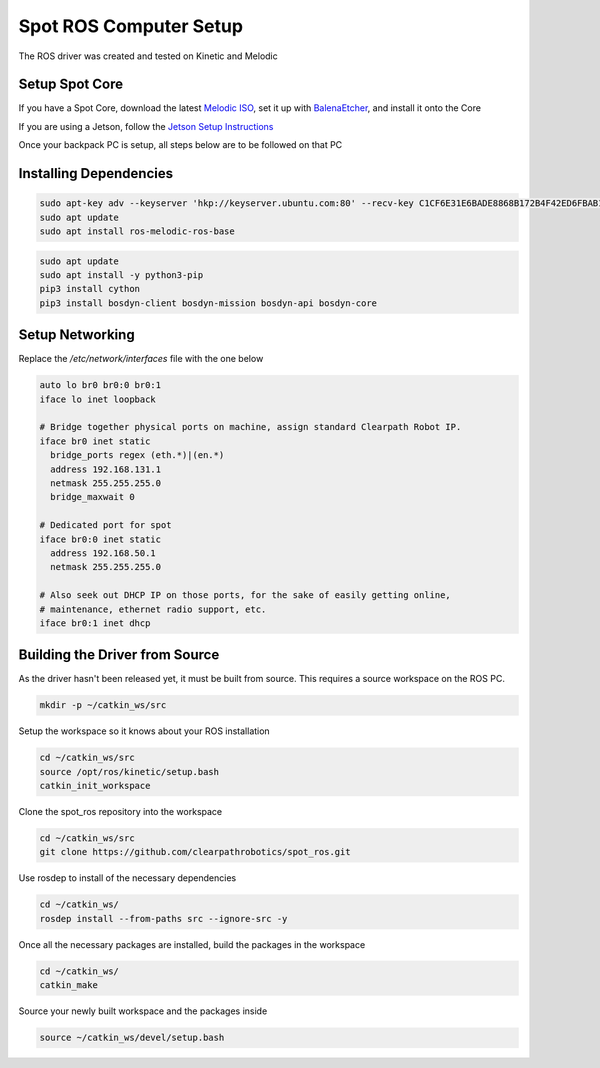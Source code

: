 Spot ROS Computer Setup
=======================

The ROS driver was created and tested on Kinetic and Melodic

Setup Spot Core
---------------

If you have a Spot Core, download the latest `Melodic ISO <https://packages.clearpathrobotics.com/stable/images/latest/melodic-bionic/amd64/>`_, set it up with `BalenaEtcher <https://www.balena.io/etcher/>`_, and install it onto the Core

If you are using a Jetson, follow the `Jetson Setup Instructions <https://docs.nvidia.com/sdk-manager/install-with-sdkm-jetson/index.html>`_

Once your backpack PC is setup, all steps below are to be followed on that PC

Installing Dependencies
-----------------------

.. code:: bash

  sudo apt-key adv --keyserver 'hkp://keyserver.ubuntu.com:80' --recv-key C1CF6E31E6BADE8868B172B4F42ED6FBAB17C654
  sudo apt update
  sudo apt install ros-melodic-ros-base

.. code:: bash

  sudo apt update
  sudo apt install -y python3-pip
  pip3 install cython
  pip3 install bosdyn-client bosdyn-mission bosdyn-api bosdyn-core

Setup Networking
----------------

Replace the `/etc/network/interfaces` file with the one below

.. code:: bash

  auto lo br0 br0:0 br0:1
  iface lo inet loopback

  # Bridge together physical ports on machine, assign standard Clearpath Robot IP.
  iface br0 inet static
    bridge_ports regex (eth.*)|(en.*)
    address 192.168.131.1
    netmask 255.255.255.0
    bridge_maxwait 0

  # Dedicated port for spot
  iface br0:0 inet static
    address 192.168.50.1
    netmask 255.255.255.0

  # Also seek out DHCP IP on those ports, for the sake of easily getting online,
  # maintenance, ethernet radio support, etc.
  iface br0:1 inet dhcp

Building the Driver from Source
-------------------------------

As the driver hasn't been released yet, it must be built from source.  This requires a source workspace on the ROS PC.

.. code:: bash

  mkdir -p ~/catkin_ws/src

Setup the workspace so it knows about your ROS installation

.. code:: bash

  cd ~/catkin_ws/src
  source /opt/ros/kinetic/setup.bash
  catkin_init_workspace

Clone the spot_ros repository into the workspace

.. code:: bash

  cd ~/catkin_ws/src
  git clone https://github.com/clearpathrobotics/spot_ros.git

Use rosdep to install of the necessary dependencies

.. code:: bash

  cd ~/catkin_ws/
  rosdep install --from-paths src --ignore-src -y

Once all the necessary packages are installed, build the packages in the workspace

.. code:: bash

  cd ~/catkin_ws/
  catkin_make

Source your newly built workspace and the packages inside

.. code:: bash

 	source ~/catkin_ws/devel/setup.bash
